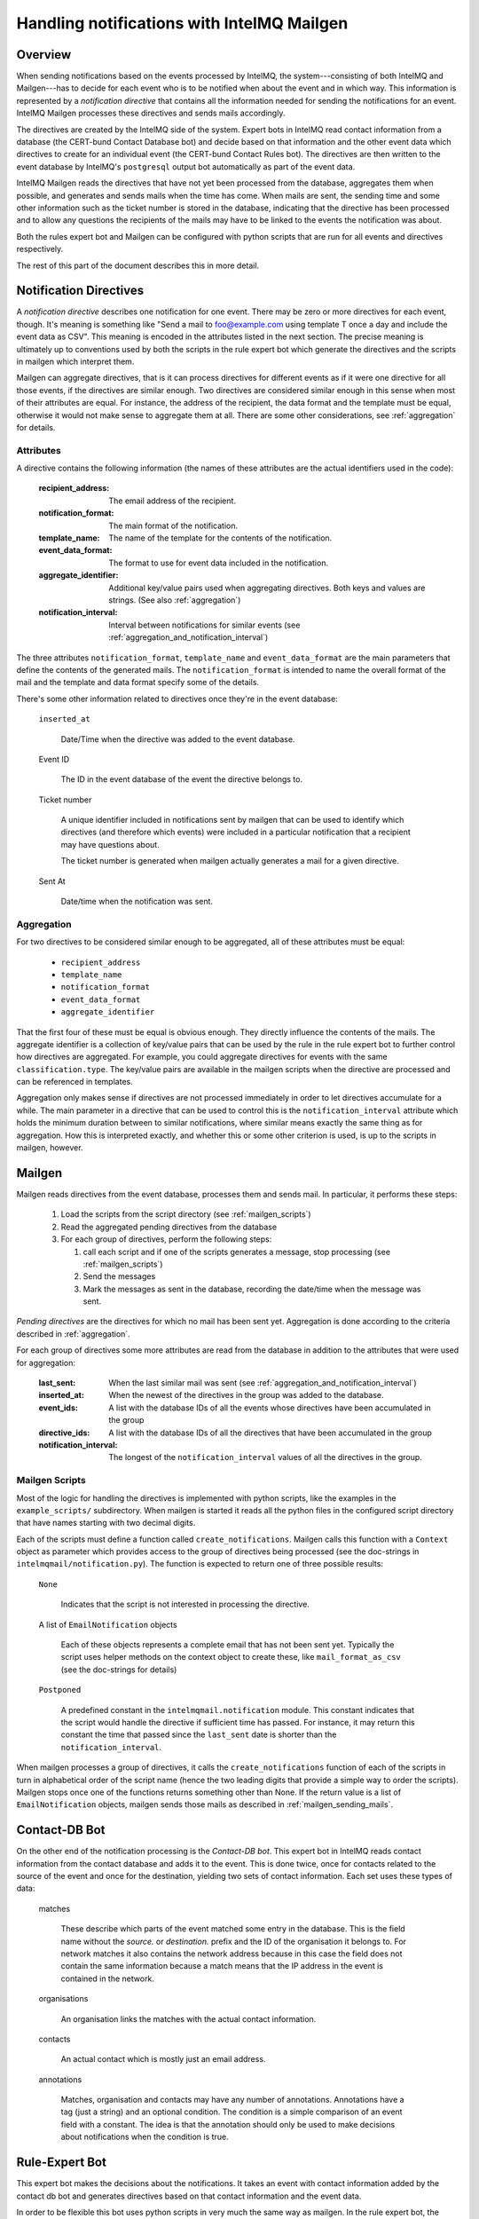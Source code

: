 Handling notifications with IntelMQ Mailgen
===========================================

Overview
--------

When sending notifications based on the events processed by IntelMQ, the
system---consisting of both IntelMQ and Mailgen---has to decide for each
event who is to be notified when about the event and in which way. This
information is represented by a `notification directive` that contains
all the information needed for sending the notifications for an event.
IntelMQ Mailgen processes these directives and sends mails accordingly.

The directives are created by the IntelMQ side of the system. Expert
bots in IntelMQ read contact information from a database (the CERT-bund
Contact Database bot) and decide based on that information and the other
event data which directives to create for an individual event (the
CERT-bund Contact Rules bot). The directives are then written to the
event database by IntelMQ's ``postgresql`` output bot automatically as
part of the event data.

IntelMQ Mailgen reads the directives that have not yet been processed
from the database, aggregates them when possible, and generates and
sends mails when the time has come. When mails are sent, the sending
time and some other information such as the ticket number is stored in
the database, indicating that the directive has been processed and to
allow any questions the recipients of the mails may have to be linked to
the events the notification was about.

Both the rules expert bot and Mailgen can be configured with python
scripts that are run for all events and directives respectively.

The rest of this part of the document describes this in more detail.


Notification Directives
-----------------------

A `notification directive` describes one notification for one event.
There may be zero or more directives for each event, though. It's
meaning is something like "Send a mail to foo@example.com using template
T once a day and include the event data as CSV". This meaning is encoded
in the attributes listed in the next section. The precise meaning is
ultimately up to conventions used by both the scripts in the rule expert
bot which generate the directives and the scripts in mailgen which
interpret them.

Mailgen can aggregate directives, that is it can process directives for
different events as if it were one directive for all those events, if
the directives are similar enough. Two directives are considered similar
enough in this sense when most of their attributes are equal. For
instance, the address of the recipient, the data format and the template
must be equal, otherwise it would not make sense to aggregate them at
all. There are some other considerations, see :ref:`aggregation` for
details.


Attributes
..........

A directive contains the following information (the names of these
attributes are the actual identifiers used in the code):

    :recipient_address: The email address of the recipient.
    :notification_format: The main format of the notification.
    :template_name: The name of the template for the contents of the
                    notification.
    :event_data_format: The format to use for event data included in the
                        notification.
    :aggregate_identifier: Additional key/value pairs used when
			   aggregating directives. Both keys and values
			   are strings. (See also :ref:`aggregation`)
    :notification_interval: Interval between notifications for similar
			    events (see
			    :ref:`aggregation_and_notification_interval`)


The three attributes ``notification_format``, ``template_name`` and
``event_data_format`` are the main parameters that define the contents
of the generated mails. The ``notification_format`` is intended to name
the overall format of the mail and the template and data format specify
some of the details.

There's some other information related to directives once they're in the
event database:

    ``inserted_at``

        Date/Time when the directive was added to the event database.

    Event ID

        The ID in the event database of the event the directive belongs
        to.

    Ticket number

        A unique identifier included in notifications sent by mailgen
        that can be used to identify which directives (and therefore
        which events) were included in a particular notification that a
        recipient may have questions about.

        The ticket number is generated when mailgen actually generates a
        mail for a given directive.

    Sent At

        Date/time when the notification was sent.



.. _aggregation:

Aggregation
...........

For two directives to be considered similar enough to be aggregated, all
of these attributes must be equal:

    * ``recipient_address``
    * ``template_name``
    * ``notification_format``
    * ``event_data_format``
    * ``aggregate_identifier``

That the first four of these must be equal is obvious enough. They
directly influence the contents of the mails. The aggregate identifier
is a collection of key/value pairs that can be used by the rule in the
rule expert bot to further control how directives are aggregated. For
example, you could aggregate directives for events with the same
``classification.type``. The key/value pairs are available in the
mailgen scripts when the directive are processed and can be referenced
in templates.


.. _aggregation_and_notification_intervals:

Aggregation only makes sense if directives are not processed immediately
in order to let directives accumulate for a while. The main parameter in
a directive that can be used to control this is the
``notification_interval`` attribute which holds the minimum duration
between to similar notifications, where similar means exactly the same
thing as for aggregation. How this is interpreted exactly, and whether
this or some other criterion is used, is up to the scripts in mailgen,
however.


Mailgen
-------

Mailgen reads directives from the event database, processes them and
sends mail. In particular, it performs these steps:

 1. Load the scripts from the script directory (see :ref:`mailgen_scripts`)

 2. Read the aggregated pending directives from the database

 3. For each group of directives, perform the following steps:

    1. call each script and if one of the scripts generates a message,
       stop processing (see :ref:`mailgen_scripts`)

    2. Send the messages

    3. Mark the messages as sent in the database, recording the
       date/time when the message was sent.

`Pending directives` are the directives for which no mail has been sent
yet. Aggregation is done according to the criteria described in
:ref:`aggregation`.

For each group of directives some more attributes are read from the
database in addition to the attributes that were used for aggregation:

    :last_sent: When the last similar mail was sent (see
		:ref:`aggregation_and_notification_interval`)
    :inserted_at: When the newest of the directives in the group was
                  added to the database.
    :event_ids: A list with the database IDs of all the events whose
                directives have been accumulated in the group
    :directive_ids: A list with the database IDs of all the directives
                    that have been accumulated in the group
    :notification_interval: The longest of the ``notification_interval``
                            values of all the directives in the group.



.. _mailgen_scripts:

Mailgen Scripts
...............

Most of the logic for handling the directives is implemented with python
scripts, like the examples in the ``example_scripts/`` subdirectory.
When mailgen is started it reads all the python files in the configured
script directory that have names starting with two decimal digits.

Each of the scripts must define a function called
``create_notifications``. Mailgen calls this function with a ``Context``
object as parameter which provides access to the group of directives
being processed (see the doc-strings in
``intelmqmail/notification.py``). The function is expected to return one
of three possible results:

    ``None``

        Indicates that the script is not interested in processing the
        directive.

    A list of ``EmailNotification`` objects

        Each of these objects represents a complete email that has not
        been sent yet. Typically the script uses helper methods on the
        context object to create these, like ``mail_format_as_csv`` (see
        the doc-strings for details)

    ``Postponed``

        A predefined constant in the ``intelmqmail.notification``
	module. This constant indicates that the script would handle the
	directive if sufficient time has passed. For instance, it may
	return this constant the time that passed since the
	``last_sent`` date is shorter than the
	``notification_interval``.


When mailgen processes a group of directives, it calls the
``create_notifications`` function of each of the scripts in turn in
alphabetical order of the script name (hence the two leading digits that
provide a simple way to order the scripts). Mailgen stops once one of
the functions returns something other than None. If the return value is a
list of ``EmailNotification`` objects, mailgen sends those mails as
described in :ref:`mailgen_sending_mails`.




Contact-DB Bot
--------------

On the other end of the notification processing is the `Contact-DB bot`.
This expert bot in IntelMQ reads contact information from the contact
database and adds it to the event. This is done twice, once for contacts
related to the source of the event and once for the destination,
yielding two sets of contact information. Each set uses these types of
data:

    matches

        These describe which parts of the event matched some entry in
        the database. This is the field name without the `source.` or
        `destination.` prefix and the ID of the organisation it belongs
        to. For network matches it also contains the network address
        because in this case the field does not contain the same
        information because a match means that the IP address in the
        event is contained in the network.

    organisations

        An organisation links the matches with the actual contact
        information.

    contacts

        An actual contact which is mostly just an email address.

    annotations

        Matches, organisation and contacts may have any number of
        annotations. Annotations have a tag (just a string) and an
        optional condition. The condition is a simple comparison of an
        event field with a constant. The idea is that the annotation
        should only be used to make decisions about notifications when
        the condition is true.



Rule-Expert Bot
---------------

This expert bot makes the decisions about the notifications. It takes an
event with contact information added by the contact db bot and generates
directives based on that contact information and the event data.

In order to be flexible this bot uses python scripts in very much the
same way as mailgen. In the rule expert bot, the function is called
`determine_directives` and like in mailgen gets a context object as
parameter. The class is different, of course, this time it's `Context`
in `intelmq.bots.experts.certbund_contact.rulesupport`. The context
object provides access to the event data and the contact information.
The script should examine the information and depending on what it
finds, create directives and add them to the context. The return value
of the `determine_directives` function is a boolean. Returning true
means that no further scripts should be executed.

There are some example scripts in
`intelmq/bots/experts/certbund_contact/example-rules/` which demonstrate
how to write such scripts.
